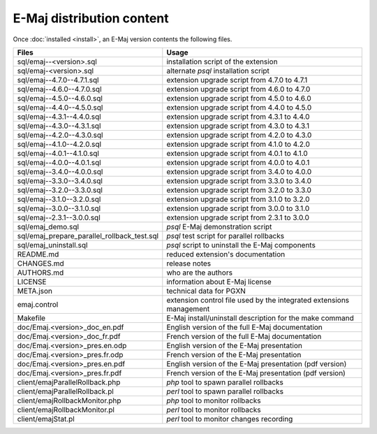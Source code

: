 E-Maj distribution content
==========================

Once :doc:`installed <install>`, an E-Maj version contents the following files.

+---------------------------------------------+---------------------------------------------------------------------+
| Files                                       | Usage                                                               |
+=============================================+=====================================================================+
| sql/emaj--<version>.sql                     | installation script of the extension                                |
+---------------------------------------------+---------------------------------------------------------------------+
| sql/emaj-<version>.sql                      | alternate *psql* installation script                                |
+---------------------------------------------+---------------------------------------------------------------------+
| sql/emaj--4.7.0--4.7.1.sql                  | extension upgrade script from 4.7.0 to 4.7.1                        |
+---------------------------------------------+---------------------------------------------------------------------+
| sql/emaj--4.6.0--4.7.0.sql                  | extension upgrade script from 4.6.0 to 4.7.0                        |
+---------------------------------------------+---------------------------------------------------------------------+
| sql/emaj--4.5.0--4.6.0.sql                  | extension upgrade script from 4.5.0 to 4.6.0                        |
+---------------------------------------------+---------------------------------------------------------------------+
| sql/emaj--4.4.0--4.5.0.sql                  | extension upgrade script from 4.4.0 to 4.5.0                        |
+---------------------------------------------+---------------------------------------------------------------------+
| sql/emaj--4.3.1--4.4.0.sql                  | extension upgrade script from 4.3.1 to 4.4.0                        |
+---------------------------------------------+---------------------------------------------------------------------+
| sql/emaj--4.3.0--4.3.1.sql                  | extension upgrade script from 4.3.0 to 4.3.1                        |
+---------------------------------------------+---------------------------------------------------------------------+
| sql/emaj--4.2.0--4.3.0.sql                  | extension upgrade script from 4.2.0 to 4.3.0                        |
+---------------------------------------------+---------------------------------------------------------------------+
| sql/emaj--4.1.0--4.2.0.sql                  | extension upgrade script from 4.1.0 to 4.2.0                        |
+---------------------------------------------+---------------------------------------------------------------------+
| sql/emaj--4.0.1--4.1.0.sql                  | extension upgrade script from 4.0.1 to 4.1.0                        |
+---------------------------------------------+---------------------------------------------------------------------+
| sql/emaj--4.0.0--4.0.1.sql                  | extension upgrade script from 4.0.0 to 4.0.1                        |
+---------------------------------------------+---------------------------------------------------------------------+
| sql/emaj--3.4.0--4.0.0.sql                  | extension upgrade script from 3.4.0 to 4.0.0                        |
+---------------------------------------------+---------------------------------------------------------------------+
| sql/emaj--3.3.0--3.4.0.sql                  | extension upgrade script from 3.3.0 to 3.4.0                        |
+---------------------------------------------+---------------------------------------------------------------------+
| sql/emaj--3.2.0--3.3.0.sql                  | extension upgrade script from 3.2.0 to 3.3.0                        |
+---------------------------------------------+---------------------------------------------------------------------+
| sql/emaj--3.1.0--3.2.0.sql                  | extension upgrade script from 3.1.0 to 3.2.0                        |
+---------------------------------------------+---------------------------------------------------------------------+
| sql/emaj--3.0.0--3.1.0.sql                  | extension upgrade script from 3.0.0 to 3.1.0                        |
+---------------------------------------------+---------------------------------------------------------------------+
| sql/emaj--2.3.1--3.0.0.sql                  | extension upgrade script from 2.3.1 to 3.0.0                        |
+---------------------------------------------+---------------------------------------------------------------------+
| sql/emaj_demo.sql                           | *psql* E-Maj demonstration script                                   |
+---------------------------------------------+---------------------------------------------------------------------+
| sql/emaj_prepare_parallel_rollback_test.sql | *psql* test script for parallel rollbacks                           |
+---------------------------------------------+---------------------------------------------------------------------+
| sql/emaj_uninstall.sql                      | *psql* script to uninstall the E-Maj components                     |
+---------------------------------------------+---------------------------------------------------------------------+
| README.md                                   | reduced extension's documentation                                   |
+---------------------------------------------+---------------------------------------------------------------------+
| CHANGES.md                                  | release notes                                                       |
+---------------------------------------------+---------------------------------------------------------------------+
| AUTHORS.md                                  | who are the authors                                                 |
+---------------------------------------------+---------------------------------------------------------------------+
| LICENSE                                     | information about E-Maj license                                     |
+---------------------------------------------+---------------------------------------------------------------------+
| META.json                                   | technical data for PGXN                                             |
+---------------------------------------------+---------------------------------------------------------------------+
| emaj.control                                | extension control file used by the integrated extensions management |
+---------------------------------------------+---------------------------------------------------------------------+
| Makefile                                    | E-Maj install/uninstall description for the make command            |
+---------------------------------------------+---------------------------------------------------------------------+
| doc/Emaj.<version>_doc_en.pdf               | English version of the full E-Maj documentation                     |
+---------------------------------------------+---------------------------------------------------------------------+
| doc/Emaj.<version>_doc_fr.pdf               | French version of the full E-Maj documentation                      |
+---------------------------------------------+---------------------------------------------------------------------+
| doc/Emaj.<version>_pres.en.odp              | English version of the E-Maj presentation                           |
+---------------------------------------------+---------------------------------------------------------------------+
| doc/Emaj.<version>_pres.fr.odp              | French version of the E-Maj presentation                            |
+---------------------------------------------+---------------------------------------------------------------------+
| doc/Emaj.<version>_pres.en.pdf              | English version of the E-Maj presentation (pdf version)             |
+---------------------------------------------+---------------------------------------------------------------------+
| doc/Emaj.<version>_pres.fr.pdf              | French version of the E-Maj presentation (pdf version)              |
+---------------------------------------------+---------------------------------------------------------------------+
| client/emajParallelRollback.php             | *php* tool to spawn parallel rollbacks                              |
+---------------------------------------------+---------------------------------------------------------------------+
| client/emajParallelRollback.pl              | *perl* tool to spawn parallel rollbacks                             |
+---------------------------------------------+---------------------------------------------------------------------+
| client/emajRollbackMonitor.php              | *php* tool to monitor rollbacks                                     |
+---------------------------------------------+---------------------------------------------------------------------+
| client/emajRollbackMonitor.pl               | *perl* tool to monitor rollbacks                                    |
+---------------------------------------------+---------------------------------------------------------------------+
| client/emajStat.pl                          | *perl* tool to monitor changes recording                            |
+---------------------------------------------+---------------------------------------------------------------------+
